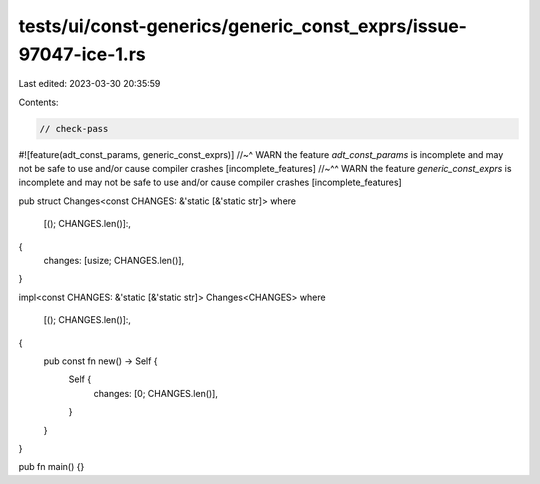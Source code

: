 tests/ui/const-generics/generic_const_exprs/issue-97047-ice-1.rs
================================================================

Last edited: 2023-03-30 20:35:59

Contents:

.. code-block:: rs

    // check-pass

#![feature(adt_const_params, generic_const_exprs)]
//~^ WARN the feature `adt_const_params` is incomplete and may not be safe to use and/or cause compiler crashes [incomplete_features]
//~^^ WARN the feature `generic_const_exprs` is incomplete and may not be safe to use and/or cause compiler crashes [incomplete_features]

pub struct Changes<const CHANGES: &'static [&'static str]>
where
    [(); CHANGES.len()]:,
{
    changes: [usize; CHANGES.len()],
}

impl<const CHANGES: &'static [&'static str]> Changes<CHANGES>
where
    [(); CHANGES.len()]:,
{
    pub const fn new() -> Self {
        Self {
            changes: [0; CHANGES.len()],
        }
    }
}

pub fn main() {}



